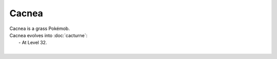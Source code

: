 .. cacnea:

Cacnea
-------

.. image:: ../../_images/pokemobs/gen_3/entity_icon/textures/cacnea.png
    :alt: Cacnea
.. image:: ../../_images/pokemobs/gen_3/entity_icon/textures/cacneas.png
    :alt: Cacnea


| Cacnea is a grass Pokémob.
| Cacnea evolves into :doc:`cacturne`:
|  -  At Level 32.
| 